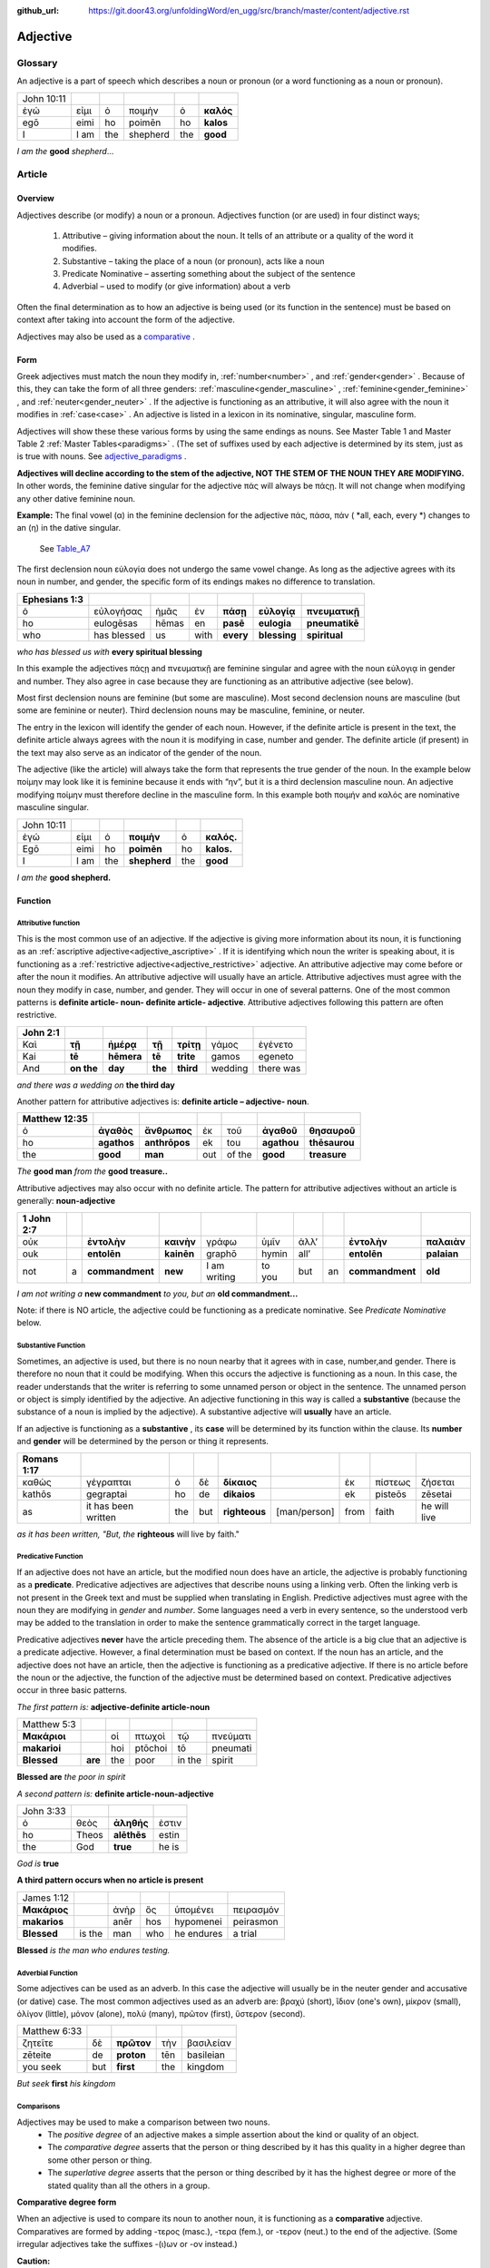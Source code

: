 :github_url: https://git.door43.org/unfoldingWord/en_ugg/src/branch/master/content/adjective.rst

.. _adjective:

Adjective
=========

Glossary
--------

An adjective is a part of speech which describes a noun or pronoun (or a word functioning as a noun or pronoun).

.. csv-table:: 

  John 10:11
  ἐγώ,εἰμι,ὁ,ποιμὴν,ὁ,**καλός**
  egō,eimi,ho,poimēn,ho,**kalos**
  I, I am,the,shepherd,the,**good**
  
*I am the*  **good**  *shepherd*...


Article
-------

Overview
~~~~~~~~

Adjectives describe (or modify) a noun or a pronoun.  Adjectives function (or are used) in four distinct ways; 

  #.	Attributive – giving information about the noun. It tells of an attribute or a quality of the word it modifies.
  #.	Substantive – taking the place of a noun (or pronoun), acts like a noun
  #.	Predicate Nominative – asserting something about the subject of the sentence
  #.	Adverbial – used to modify (or give information) about a verb

Often the final determination as to how an adjective is being used (or its function in the sentence) must be based on context
after taking into account the form of the adjective.

Adjectives may also be used as a `comparative <https://ugg.readthedocs.io/en/latest/adjective.html#comparisons>`_ .


Form
~~~~

Greek adjectives must match the noun they modify in, :ref:`number<number>` , and :ref:`gender<gender>` .
Because of this, they can take the form of all three genders:  
:ref:`masculine<gender_masculine>` , :ref:`feminine<gender_feminine>` , and  :ref:`neuter<gender_neuter>` . 
If the adjective is functioning as an attributive, it will also agree with the noun it modifies in :ref:`case<case>` .
An adjective is listed in a lexicon in its nominative, singular, masculine form.

Adjectives will show these these various forms by using the same endings as nouns.
See Master Table 1 and Master Table 2 :ref:`Master Tables<paradigms>` .
(The set of suffixes used by each adjective is determined by its stem, 
just as is true with nouns.   See `adjective_paradigms <https://ugg.readthedocs.io/en/latest/paradigms.html#adjectives>`_ .


**Adjectives will decline according to the stem of the adjective, NOT THE STEM OF THE NOUN THEY ARE MODIFYING.**  In other words, 
the feminine dative singular for the adjective πάς will always be πάςῃ.  It will not change when modifying any other
dative feminine noun.

**Example:**  The final vowel (α) in the feminine declension for the adjective 
πάς, πάσα, πάν ( *all, each, every *) changes to an (η) in the dative singular.  
 See `Table_A7 <https://ugg.readthedocs.io/en/latest/paradigms.html#id6>`_
The first declension noun εὐλογία  does not undergo the same vowel change.
As long as the adjective agrees with its noun in number, and gender, 
the specific form of its endings makes no difference to translation.

.. csv-table:: 
  :header-rows: 1

  Ephesians 1:3
  ὁ,εὐλογήσας,ἡμᾶς,ἐν,**πάσῃ**,**εὐλογίᾳ**,**πνευματικῇ**
  ho,eulogēsas,hēmas,en,**pasē**,**eulogia**,**pneumatikē**
  who,has blessed,us,with,**every**,**blessing**,**spiritual**

*who has blessed us with*  **every spiritual blessing**

In this example the adjectives πάςῃ and πνευματικῇ are feminine singular and agree with the noun εὐλογιᾳ in gender and number.  
They also agree in case because they are functioning as an attributive adjective (see below).

Most first declension nouns are feminine (but some are masculine).   Most second declension
nouns are masculine (but some are feminine or neuter).   Third declension nouns may be masculine, feminine, or neuter.  


The entry in the lexicon will identify the gender of each noun.  However, if the definite article is present in the text,
the definite article always agrees with the noun it is modifying in case, number and gender.  The definite article (if present)
in the text may also serve as an indicator of the gender of the noun.  

The adjective (like the article) will always take the form that represents the true gender of the noun.   In the example 
below ποίμην may look like it is feminine because it ends with “ην”, but it is a third declension masculine noun.  An adjective 
modifying ποίμην must therefore decline in the masculine form. In this example both ποιμήν and καλός are nominative masculine singular.

.. csv-table::

  John 10:11
  ἐγώ,εἰμι,ὁ,**ποιμὴν**,ὁ,**καλός.**
  Egō,eimi,ho,**poimēn**,ho,**kalos.**
  I,I am,the,**shepherd**,the,**good**

*I am the* **good shepherd.**


Function
~~~~~~~~

Attributive function
^^^^^^^^^^^^^^^^^^^^

This is the most common use of an adjective. If the adjective is giving more information about its noun,
it is functioning as an :ref:`ascriptive adjective<adjective_ascriptive>` . If it is identifying which 
noun the writer is speaking about, it is functioning as a :ref:`restrictive adjective<adjective_restrictive>` 
adjective. An attributive adjective may come before or after the noun it modifies. An attributive adjective will usually have 
an article. Attributive adjectives must agree with the noun they modify in case, number, and gender. 
They will occur in one of several patterns.  One of the most common patterns is
**definite article- noun- definite article- adjective**.  
Attributive adjectives following this pattern are often restrictive.
	
.. csv-table::  
  :header-rows: 1

  John 2:1
  Καὶ,**τῇ**,**ἡμέρᾳ**,**τῇ**,**τρίτῃ**,γάμος,ἐγένετο
  Kai,**tē**,**hēmera**,**tē**,**trite**,gamos,egeneto
  And,**on the**,**day**,**the**,**third**,wedding, there was

*and there was a wedding on*  **the third day**
 

Another pattern for attributive adjectives is:  **definite article – adjective- noun**.   

.. csv-table::  
  :header-rows: 1

  Matthew 12:35
  ὁ,**ἀγαθὸς**,**ἄνθρωπος**,ἐκ,τοῦ,**ἀγαθοῦ**,**θησαυροῦ**
  ho,**agathos**,**anthrōpos**,ek,tou,**agathou**,**thēsaurou**
  the,**good**,**man**,out,of the,**good**,**treasure**

*The*  **good man** *from the* **good treasure..**

Attributive adjectives may also occur with no definite article.
The pattern for attributive adjectives without an article is generally:   **noun-adjective**

.. csv-table::
  :header-rows: 1

  1 John 2:7
  οὐκ,,**ἐντολὴν**,**καινὴν**,γράφω,ὑμῖν,ἀλλ’,,**ἐντολὴν**,**παλαιὰν**
  ouk,,**entolēn**,**kainēn**,graphō,hymin,all’,,**entolēn**,**palaian**
  not,a,**commandment**,**new**,I am writing,to you,but,an,**commandment**,**old**

*I am not writing a* **new commandment** *to you, but an* **old commandment...**

Note:  if there is NO article, the adjective could be functioning as a predicate nominative.
See  *Predicate Nominative* below.


Substantive Function
^^^^^^^^^^^^^^^^^^^^

Sometimes, an adjective is used, but there is no noun nearby that it agrees
with in case, number,and gender.  There is therefore no noun that
it could be modifying.  When this occurs the adjective is functioning as a noun. 
In this case, the reader understands that the writer is referring to some unnamed person or
object in the sentence.  The unnamed person or object is simply identified by the adjective. 
An adjective functioning in this way is called a
**substantive** (because the substance of a noun is implied by the
adjective). A substantive adjective will **usually** have an article.

If an adjective is functioning as a **substantive** , its **case** will be
determined by its function within the clause.
Its **number** and **gender** will be determined by the person or thing it represents.

.. csv-table::
  :header-rows: 1

  Romans 1:17
  καθὼς,γέγραπται,ὁ,δὲ,**δίκαιος**,,ἐκ,πίστεως,ζήσεται 
  kathōs,gegraptai,ho,de,**dikaios**,,ek,pisteōs,zēsetai
  as,it has been written,the,but,**righteous**,[man/person],from,faith,he will live

*as it has been written, "But, the* **righteous** will live by faith."



Predicative Function
^^^^^^^^^^^^^^^^^^^^

If an adjective does not have an article, but the modified noun does have an article, the adjective is 
probably functioning as a **predicate**.   Predicative adjectives are adjectives that describe nouns 
using a linking verb.  Often the linking verb is not present in the Greek text and must be supplied 
when translating in English. Predictive adjectives must agree with the noun they are modifying in *gender* 
and *number*.  Some languages need a verb in every sentence, so the understood verb may be added to the 
translation in order to make the sentence grammatically correct in the target language. 

Predicative adjectives **never** have the article preceding them.  The absence of the article is a big clue
that an adjective is a predicate adjective. However, a final determination must be based on context.   
If the noun has an article, and the adjective does not have an article, then the adjective is functioning as a predicative adjective.   
If there is no article before the noun or the adjective, the function of the adjective must be determined based on context.  
Predicative adjectives occur in three basic patterns.  

*The first pattern is:*   **adjective-definite article-noun**

.. csv-table::

  Matthew 5:3
  **Μακάριοι**,,οἱ,πτωχοὶ,τῷ,πνεύματι
  **makarioi**,,hoi,ptōchoi,tō,pneumati
  **Blessed**,**are**,the,poor,in the,spirit
 
**Blessed are**  *the poor in spirit*

*A second pattern is:*  **definite article-noun-adjective**

.. csv-table::

  John 3:33
  ὁ,θεὸς,**ἀληθής**,ἐστιν
  ho,Theos,**alēthēs**,estin
  the,God,**true**,he is

*God is* **true**

**A third pattern occurs when no article is present**

.. csv-table::

  James 1:12
  **Μακάριος**,,ἀνὴρ,ὃς,ὑπομένει,πειρασμόν
  **makarios**,,anēr,hos,hypomenei,peirasmon
  **Blessed**,is the,man,who,he endures,a trial

**Blessed** *is the man who endures testing.*

Adverbial Function
^^^^^^^^^^^^^^^^^^

Some adjectives can be used as an adverb.  In this case the adjective will usually be in the neuter gender and accusative (or dative) case.
The most common adjectives used as an adverb are:  βραχύ (short), ἲδιον (one's own), μίκρον (small), ὀλίγον (little),
μόνον (alone), πολύ (many), πρῶτον (first), ὕστερον (second).

.. csv-table::

  Matthew 6:33
  ζητεῖτε,δὲ,**πρῶτον**,τὴν,βασιλείαν
  zēteite,de,**proton**,tēn,basileian 
  you seek,but,**first**,the,kingdom

*But seek* **first** *his kingdom*


Comparisons
^^^^^^^^^^^

Adjectives may be used to make a comparison between two nouns. 
  •	The *positive degree* of an adjective makes a simple assertion about the kind or quality of an object.
  •	The *comparative degree* asserts that the person or thing described by it has this quality in a higher degree than some other person or thing.
  •	The *superlative degree* asserts that the person or thing described by it has the highest degree or more of the stated quality than all the others in a group.

**Comparative degree form**

When an adjective is used to compare its noun to another noun, it is functioning
as a **comparative** adjective. Comparatives are formed by adding -τερος
(masc.), -τερα (fem.), or -τερον (neut.) to the end of the adjective.
(Some irregular adjectives take the suffixes -(ι)ων or -ον instead.)

**Caution:** 
  •	Some adjectives use the *positive form* to indicate a comparative degree.  
  •	Some adjectives use a *comparative form* to indicate a superlative degree.  
*Therefore the translator must be observant of the context and take the context into account when translating the text.*


.. csv-table::

  John 13:16
  οὐκ,ἔστιν,δοῦλος,**μείζων**,τοῦ,κυρίου,αὐτοῦ
  ouk,estin,doulos,**meizōn**,tou,kyriou,autou
  not, he is,a slave,**greater**,than,master,his

*a servant is not* **greater** *than his master*    

**Superlative degree form**


An adjective that compares a noun to two or more other nouns is a **superlative**
adjective. The suffixes that show the superlative form are:
*-τατος* (masculine), *-τατη* (feminine), and *-τατον* (neuter), or
*-ιστος* (masculine), *-ιστη* (feminine), and *-ιστον* (neuter).

Caution:

  •	Sometimes adjectives use the *comparative form*  of an adjective to express a superlative quality.  
  •	At other times the *superlative form* may be used to simply make a comparison

.. csv-table::

  1 Corinthians 15:9
  ἐγὼ,γάρ,εἰμι,ὁ,**ἐλάχιστος**,τῶν,ἀποστόλων
  egō,gar,eimi,ho,**elachistos**,tōn,apostolōn
  I,for,I am,the,**least**,of the,apostles

*For I am the* **least** *of the apostles.*



Elative
^^^^^^^

Both comparative and superlative adjectives may be used with an *elative* sense.  
When an adjective is used as an *elative* the quality expressed by the adjective is intensified, but no comparison is intended.

.. csv-table::

  Mark 4:1
  καὶ,συνάγεται,πρὸς,αὐτὸν,ὄχλος,**πλεῖστος**
  kai,synagetai,pros,auton,ochlos,**pleistos**
  and,it is gathered,to,him,crowd,**very large**

*and a* **large** *crowd gathered around him*


.. csv-table::

  Luke 1:3
  **κράτιστε**,Θεόφιλε
  **kratiste**,Theophile  
  **most excellent**,Theophilus


**most excellent** *Theophilus*

